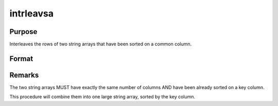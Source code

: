 
intrleavsa
==============================================

Purpose
----------------

Interleaves the rows of two string arrays that have been sorted on a common column.

Format
----------------
.. function:: intrleavsa(sa1, sa2, ikey)

    :param sa1: 
    :type sa1: NxK string array 1

    :param sa2: 
    :type sa2: MxK string array 2

    :param ikey: index of the key column the string arrays are sorted on.
    :type ikey: scalar integer

    :returns: y (*TODO*), LxK interleaved (combined) string array.



Remarks
-------

The two string arrays MUST have exactly the same number of columns AND
have been already sorted on a key column.

This procedure will combine them into one large string array, sorted by
the key column.

